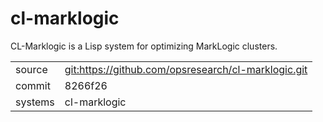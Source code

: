 * cl-marklogic

CL-Marklogic is a Lisp system for optimizing MarkLogic clusters.

|---------+-------------------------------------------|
| source  | git:https://github.com/opsresearch/cl-marklogic.git   |
| commit  | 8266f26  |
| systems | cl-marklogic |
|---------+-------------------------------------------|

